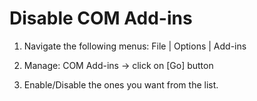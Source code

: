 * Disable COM Add-ins
  1) Navigate the following menus: File | Options | Add-ins 

  2) Manage: COM Add-ins -> click on [Go] button
  
  3) Enable/Disable the ones you want from the list.
